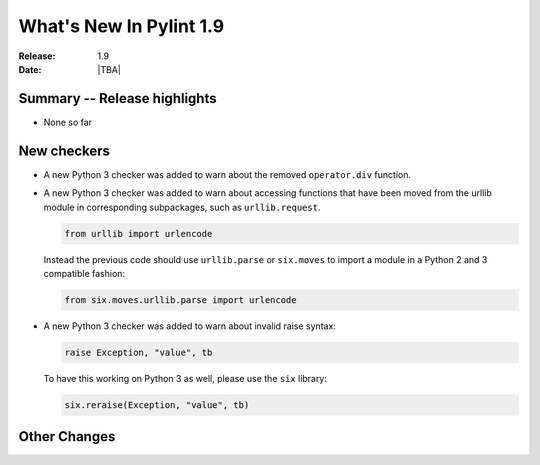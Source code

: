 **************************
  What's New In Pylint 1.9
**************************

:Release: 1.9
:Date: |TBA|


Summary -- Release highlights
=============================

* None so far

New checkers
============

* A new Python 3 checker was added to warn about the removed ``operator.div`` function.

* A new Python 3 checker was added to warn about accessing functions that have been
  moved from the urllib module in corresponding subpackages, such as ``urllib.request``.

  .. code-block:: python

      from urllib import urlencode

  Instead the previous code should use ``urllib.parse`` or ``six.moves`` to import a
  module in a Python 2 and 3 compatible fashion:

  .. code-block:: python

      from six.moves.urllib.parse import urlencode


* A new Python 3 checker was added to warn about invalid raise syntax:

  .. code-block:: python

      raise Exception, "value", tb


  To have this working on Python 3 as well, please use the ``six`` library:

  .. code-block:: python

      six.reraise(Exception, "value", tb)


Other Changes
=============
